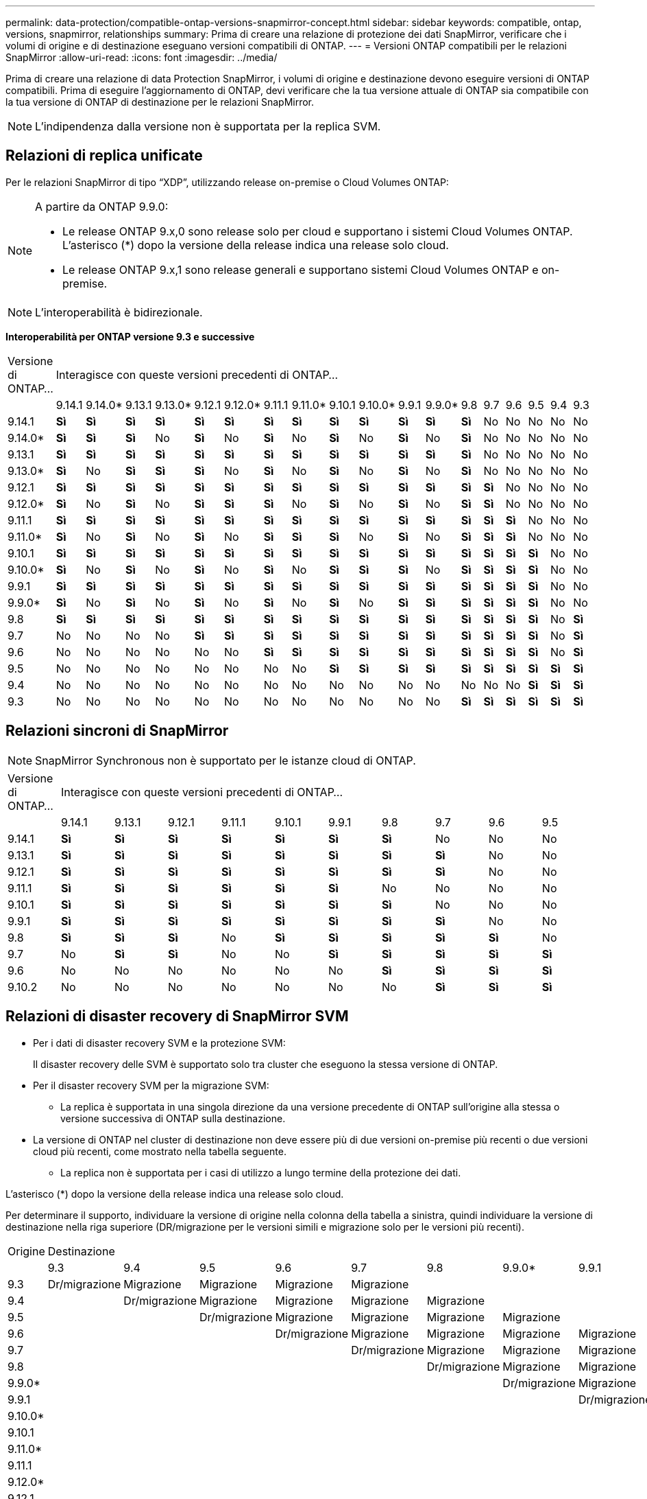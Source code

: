 ---
permalink: data-protection/compatible-ontap-versions-snapmirror-concept.html 
sidebar: sidebar 
keywords: compatible, ontap, versions, snapmirror, relationships 
summary: Prima di creare una relazione di protezione dei dati SnapMirror, verificare che i volumi di origine e di destinazione eseguano versioni compatibili di ONTAP. 
---
= Versioni ONTAP compatibili per le relazioni SnapMirror
:allow-uri-read: 
:icons: font
:imagesdir: ../media/


[role="lead"]
Prima di creare una relazione di data Protection SnapMirror, i volumi di origine e destinazione devono eseguire versioni di ONTAP compatibili. Prima di eseguire l'aggiornamento di ONTAP, devi verificare che la tua versione attuale di ONTAP sia compatibile con la tua versione di ONTAP di destinazione per le relazioni SnapMirror.


NOTE: L'indipendenza dalla versione non è supportata per la replica SVM.



== Relazioni di replica unificate

Per le relazioni SnapMirror di tipo "`XDP`", utilizzando release on-premise o Cloud Volumes ONTAP:

[NOTE]
====
A partire da ONTAP 9.9.0:

* Le release ONTAP 9.x,0 sono release solo per cloud e supportano i sistemi Cloud Volumes ONTAP. L'asterisco (*) dopo la versione della release indica una release solo cloud.
* Le release ONTAP 9.x,1 sono release generali e supportano sistemi Cloud Volumes ONTAP e on-premise.


====

NOTE: L'interoperabilità è bidirezionale.

*Interoperabilità per ONTAP versione 9.3 e successive*

|===


| Versione di ONTAP… 18+| Interagisce con queste versioni precedenti di ONTAP… 


|  | 9.14.1 | 9.14.0* | 9.13.1 | 9.13.0* | 9.12.1 | 9.12.0* | 9.11.1 | 9.11.0* | 9.10.1 | 9.10.0* | 9.9.1 | 9.9.0* | 9.8 | 9.7 | 9.6 | 9.5 | 9.4 | 9.3 


| 9.14.1 | *Sì* | *Sì* | *Sì* | *Sì* | *Sì* | *Sì* | *Sì* | *Sì* | *Sì* | *Sì* | *Sì* | *Sì* | *Sì* | No | No | No | No | No 


| 9.14.0* | *Sì* | *Sì* | *Sì* | No | *Sì* | No | *Sì* | No | *Sì* | No | *Sì* | No | *Sì* | No | No | No | No | No 


| 9.13.1 | *Sì* | *Sì* | *Sì* | *Sì* | *Sì* | *Sì* | *Sì* | *Sì* | *Sì* | *Sì* | *Sì* | *Sì* | *Sì* | No | No | No | No | No 


| 9.13.0* | *Sì* | No | *Sì* | *Sì* | *Sì* | No | *Sì* | No | *Sì* | No | *Sì* | No | *Sì* | No | No | No | No | No 


| 9.12.1 | *Sì* | *Sì* | *Sì* | *Sì* | *Sì* | *Sì* | *Sì* | *Sì* | *Sì* | *Sì* | *Sì* | *Sì* | *Sì* | *Sì* | No | No | No | No 


| 9.12.0* | *Sì* | No | *Sì* | No | *Sì* | *Sì* | *Sì* | No | *Sì* | No | *Sì* | No | *Sì* | *Sì* | No | No | No | No 


| 9.11.1 | *Sì* | *Sì* | *Sì* | *Sì* | *Sì* | *Sì* | *Sì* | *Sì* | *Sì* | *Sì* | *Sì* | *Sì* | *Sì* | *Sì* | *Sì* | No | No | No 


| 9.11.0* | *Sì* | No | *Sì* | No | *Sì* | No | *Sì* | *Sì* | *Sì* | No | *Sì* | No | *Sì* | *Sì* | *Sì* | No | No | No 


| 9.10.1 | *Sì* | *Sì* | *Sì* | *Sì* | *Sì* | *Sì* | *Sì* | *Sì* | *Sì* | *Sì* | *Sì* | *Sì* | *Sì* | *Sì* | *Sì* | *Sì* | No | No 


| 9.10.0* | *Sì* | No | *Sì* | No | *Sì* | No | *Sì* | No | *Sì* | *Sì* | *Sì* | No | *Sì* | *Sì* | *Sì* | *Sì* | No | No 


| 9.9.1 | *Sì* | *Sì* | *Sì* | *Sì* | *Sì* | *Sì* | *Sì* | *Sì* | *Sì* | *Sì* | *Sì* | *Sì* | *Sì* | *Sì* | *Sì* | *Sì* | No | No 


| 9.9.0* | *Sì* | No | *Sì* | No | *Sì* | No | *Sì* | No | *Sì* | No | *Sì* | *Sì* | *Sì* | *Sì* | *Sì* | *Sì* | No | No 


| 9.8 | *Sì* | *Sì* | *Sì* | *Sì* | *Sì* | *Sì* | *Sì* | *Sì* | *Sì* | *Sì* | *Sì* | *Sì* | *Sì* | *Sì* | *Sì* | *Sì* | No | *Sì* 


| 9.7 | No | No | No | No | *Sì* | *Sì* | *Sì* | *Sì* | *Sì* | *Sì* | *Sì* | *Sì* | *Sì* | *Sì* | *Sì* | *Sì* | No | *Sì* 


| 9.6 | No | No | No | No | No | No | *Sì* | *Sì* | *Sì* | *Sì* | *Sì* | *Sì* | *Sì* | *Sì* | *Sì* | *Sì* | No | *Sì* 


| 9.5 | No | No | No | No | No | No | No | No | *Sì* | *Sì* | *Sì* | *Sì* | *Sì* | *Sì* | *Sì* | *Sì* | *Sì* | *Sì* 


| 9.4 | No | No | No | No | No | No | No | No | No | No | No | No | No | No | No | *Sì* | *Sì* | *Sì* 


| 9.3 | No | No | No | No | No | No | No | No | No | No | No | No | *Sì* | *Sì* | *Sì* | *Sì* | *Sì* | *Sì* 
|===


== Relazioni sincroni di SnapMirror

[NOTE]
====
SnapMirror Synchronous non è supportato per le istanze cloud di ONTAP.

====
|===


| Versione di ONTAP… 10+| Interagisce con queste versioni precedenti di ONTAP… 


|  | 9.14.1 | 9.13.1 | 9.12.1 | 9.11.1 | 9.10.1 | 9.9.1 | 9.8 | 9.7 | 9.6 | 9.5 


| 9.14.1 | *Sì* | *Sì* | *Sì* | *Sì* | *Sì* | *Sì* | *Sì* | No | No | No 


| 9.13.1 | *Sì* | *Sì* | *Sì* | *Sì* | *Sì* | *Sì* | *Sì* | *Sì* | No | No 


| 9.12.1 | *Sì* | *Sì* | *Sì* | *Sì* | *Sì* | *Sì* | *Sì* | *Sì* | No | No 


| 9.11.1 | *Sì* | *Sì* | *Sì* | *Sì* | *Sì* | *Sì* | No | No | No | No 


| 9.10.1 | *Sì* | *Sì* | *Sì* | *Sì* | *Sì* | *Sì* | *Sì* | No | No | No 


| 9.9.1 | *Sì* | *Sì* | *Sì* | *Sì* | *Sì* | *Sì* | *Sì* | *Sì* | No | No 


| 9.8 | *Sì* | *Sì* | *Sì* | No | *Sì* | *Sì* | *Sì* | *Sì* | *Sì* | No 


| 9.7 | No | *Sì* | *Sì* | No | No | *Sì* | *Sì* | *Sì* | *Sì* | *Sì* 


| 9.6 | No | No | No | No | No | No | *Sì* | *Sì* | *Sì* | *Sì* 


| 9.10.2 | No | No | No | No | No | No | No | *Sì* | *Sì* | *Sì* 
|===


== Relazioni di disaster recovery di SnapMirror SVM

* Per i dati di disaster recovery SVM e la protezione SVM:
+
Il disaster recovery delle SVM è supportato solo tra cluster che eseguono la stessa versione di ONTAP.

* Per il disaster recovery SVM per la migrazione SVM:
+
** La replica è supportata in una singola direzione da una versione precedente di ONTAP sull'origine alla stessa o versione successiva di ONTAP sulla destinazione.


* La versione di ONTAP nel cluster di destinazione non deve essere più di due versioni on-premise più recenti o due versioni cloud più recenti, come mostrato nella tabella seguente.
+
** La replica non è supportata per i casi di utilizzo a lungo termine della protezione dei dati.




L'asterisco (*) dopo la versione della release indica una release solo cloud.

Per determinare il supporto, individuare la versione di origine nella colonna della tabella a sinistra, quindi individuare la versione di destinazione nella riga superiore (DR/migrazione per le versioni simili e migrazione solo per le versioni più recenti).

|===


| Origine 18+| Destinazione 


|  | 9.3 | 9.4 | 9.5 | 9.6 | 9.7 | 9.8 | 9.9.0* | 9.9.1 | 9.10.0* | 9.10.1 | 9.11.0* | 9.11.1 | 9.12.0* | 9.12.1 | 9.13.0* | 9.13.1 | 9.14.0* | 9.14.1 


| 9.3 | Dr/migrazione | Migrazione | Migrazione | Migrazione | Migrazione |  |  |  |  |  |  |  |  |  |  |  |  |  


| 9.4 |  | Dr/migrazione | Migrazione | Migrazione | Migrazione | Migrazione |  |  |  |  |  |  |  |  |  |  |  |  


| 9.5 |  |  | Dr/migrazione | Migrazione | Migrazione | Migrazione | Migrazione |  |  |  |  |  |  |  |  |  |  |  


| 9.6 |  |  |  | Dr/migrazione | Migrazione | Migrazione | Migrazione | Migrazione |  |  |  |  |  |  |  |  |  |  


| 9.7 |  |  |  |  | Dr/migrazione | Migrazione | Migrazione | Migrazione | Migrazione |  |  |  |  |  |  |  |  |  


| 9.8 |  |  |  |  |  | Dr/migrazione | Migrazione | Migrazione | Migrazione | Migrazione |  |  |  |  |  |  |  |  


| 9.9.0* |  |  |  |  |  |  | Dr/migrazione | Migrazione | Migrazione | Migrazione | Migrazione |  |  |  |  |  |  |  


| 9.9.1 |  |  |  |  |  |  |  | Dr/migrazione | Migrazione | Migrazione | Migrazione | Migrazione |  |  |  |  |  |  


| 9.10.0* |  |  |  |  |  |  |  |  | Dr/migrazione | Migrazione | Migrazione | Migrazione | Migrazione |  |  |  |  |  


| 9.10.1 |  |  |  |  |  |  |  |  |  | Dr/migrazione | Migrazione | Migrazione | Migrazione | Migrazione |  |  |  |  


| 9.11.0* |  |  |  |  |  |  |  |  |  |  | Dr/migrazione | Migrazione | Migrazione | Migrazione | Migrazione |  |  |  


| 9.11.1 |  |  |  |  |  |  |  |  |  |  |  | Dr/migrazione | Migrazione | Migrazione | Migrazione | Migrazione |  |  


| 9.12.0* |  |  |  |  |  |  |  |  |  |  |  |  | Dr/migrazione | Migrazione | Migrazione | Migrazione | Migrazione |  


| 9.12.1 |  |  |  |  |  |  |  |  |  |  |  |  |  | Dr/migrazione | Migrazione | Migrazione | Migrazione | Migrazione 


| 9.13.0* |  |  |  |  |  |  |  |  |  |  |  |  |  |  | Dr/migrazione | Migrazione | Migrazione | Migrazione 


| 9.13.1 |  |  |  |  |  |  |  |  |  |  |  |  |  |  |  | Dr/migrazione | Migrazione | Migrazione 


| 9.14.0* |  |  |  |  |  |  |  |  |  |  |  |  |  |  |  |  | Dr/migrazione | Migrazione 


| 9.14.1 |  |  |  |  |  |  |  |  |  |  |  |  |  |  |  |  |  | Dr/migrazione 
|===


== Relazioni di disaster recovery di SnapMirror

Per le relazioni SnapMirror di tipo "`DP`" e di tipo di policy "`async-mirror`":

[NOTE]
====
I mirror di tipo DP non possono essere inizializzati a partire da ONTAP 9.11.1 e sono completamente deprecati in ONTAP 9.12.1. Per ulteriori informazioni, vedere link:https://mysupport.netapp.com/info/communications/ECMLP2880221.html["Deprecazione delle relazioni SnapMirror per la protezione dei dati"^].

====
[NOTE]
====
Nella tabella seguente, la colonna a sinistra indica la versione di ONTAP sul volume di origine, mentre la riga superiore indica le versioni di ONTAP disponibili sul volume di destinazione.

====
|===


| Origine 12+| Destinazione 


|  | 9.11.1 | 9.10.1 | 9.9.1 | 9.8 | 9.7 | 9.6 | 9.5 | 9.4 | 9.3 | 9.2 | 9.1 | 9 


| 9.11.1 | Sì | No | No | No | No | No | No | No | No | No | No | No 


| 9.10.1 | Sì | Sì | No | No | No | No | No | No | No | No | No | No 


| 9.9.1 | Sì | Sì | Sì | No | No | No | No | No | No | No | No | No 


| 9.8 | No | Sì | Sì | Sì | No | No | No | No | No | No | No | No 


| 9.7 | No | No | Sì | Sì | Sì | No | No | No | No | No | No | No 


| 9.6 | No | No | No | Sì | Sì | Sì | No | No | No | No | No | No 


| 9.5 | No | No | No | No | Sì | Sì | Sì | No | No | No | No | No 


| 9.4 | No | No | No | No | No | Sì | Sì | Sì | No | No | No | No 


| 9.3 | No | No | No | No | No | No | Sì | Sì | Sì | No | No | No 


| 9.2 | No | No | No | No | No | No | No | Sì | Sì | Sì | No | No 


| 9.1 | No | No | No | No | No | No | No | No | Sì | Sì | Sì | No 


| 9 | No | No | No | No | No | No | No | No | No | Sì | Sì | Sì 
|===
[NOTE]
====
L'interoperabilità non è bidirezionale.

====